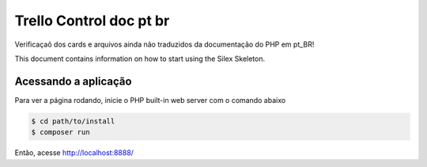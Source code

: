 Trello Control doc pt br
========================

Verificaçaõ dos cards e arquivos ainda não traduzidos da documentação do PHP em pt_BR!

This document contains information on how to start using the Silex Skeleton.

Acessando a aplicação
---------------------

Para ver a página rodando, inicie o PHP built-in web server com o comando abaixo

.. code-block:: console

    $ cd path/to/install
    $ composer run

Então, acesse http://localhost:8888/

